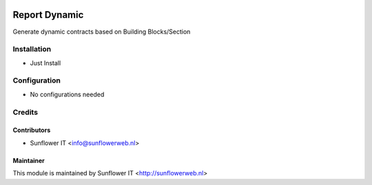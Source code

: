 .. image:: https://img.shields.io/badge/licence-AGPL--3-blue.png
   :target: http://www.gnu.org/licenses/agpl-3.0-standalone.html
   :alt: License: AGPL-3

=================
Report Dynamic
=================

Generate dynamic contracts based on Building Blocks/Section

Installation
============
* Just Install

Configuration
=============
* No configurations needed

Credits
=======

Contributors
------------

* Sunflower IT <info@sunflowerweb.nl>



Maintainer
----------

This module is maintained by Sunflower IT <http://sunflowerweb.nl>
